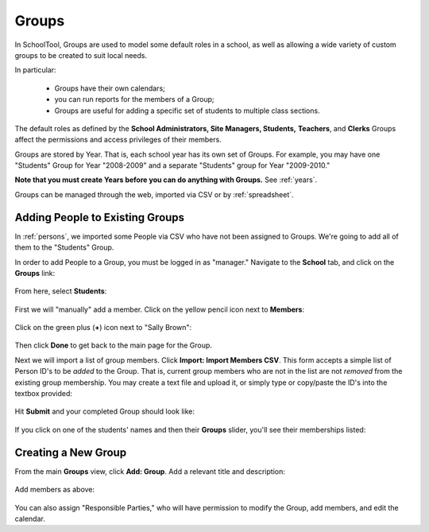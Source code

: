 .. _groups:

Groups
======

In SchoolTool, Groups are used to model some default roles in a school, as well as allowing a wide variety of custom groups to be created to suit local needs.

In particular:

  * Groups have their own calendars;
  * you can run reports for the members of a Group;
  * Groups are useful for adding a specific set of students to multiple class sections.

The default roles as defined by the **School Administrators, Site Managers, Students,** **Teachers**, and **Clerks** Groups affect the permissions and access privileges of their members.

Groups are stored by Year.  That is, each school year has its own set of Groups.  For example, you may have one "Students" Group for Year "2008-2009" and a separate "Students" group for Year "2009-2010."

**Note that you must create Years before you can do anything with Groups.**  See :ref:`years`.

Groups can be managed through the web, imported via CSV or by :ref:`spreadsheet`.

Adding People to Existing Groups
--------------------------------

In :ref:`persons`, we imported some People via CSV who have not been assigned to Groups.  We're going to add all of them to the "Students" Group.

In order to add People to a Group, you must be logged in as "manager." Navigate to the **School** tab, and click on the **Groups** link:

   .. image:: images/groups-0.png

From here, select **Students**:

   .. image:: images/groups-1.png

First we will "manually" add a member.  Click on the yellow pencil icon next to **Members**:

   .. image:: images/groups-2.png

Click on the green plus (**+**) icon next to "Sally Brown":

   .. image:: images/groups-3.png

Then click **Done** to get back to the main page for the Group.

Next we will import a list of group members.  Click **Import:  Import Members CSV**.  This form accepts a simple list of Person ID's to be *added* to the Group.  That is, current group members who are not in the list are not *removed* from the existing group membership.  You may create a text file and upload it, or simply type or copy/paste the ID's into the textbox provided:

   .. image:: images/groups-4.png

Hit **Submit** and your completed Group should look like:

   .. image:: images/groups-5.png

If you click on one of the students' names and then their **Groups** slider, you'll see their memberships listed:

   .. image:: images/groups-6.png

Creating a New Group
--------------------

From the main **Groups** view, click **Add: Group**.  Add a relevant title and description:

   .. image:: images/groups-7.png

Add members as above:

   .. image:: images/groups-8.png

You can also assign "Responsible Parties," who will have permission to modify the Group, add members, and edit the calendar.

